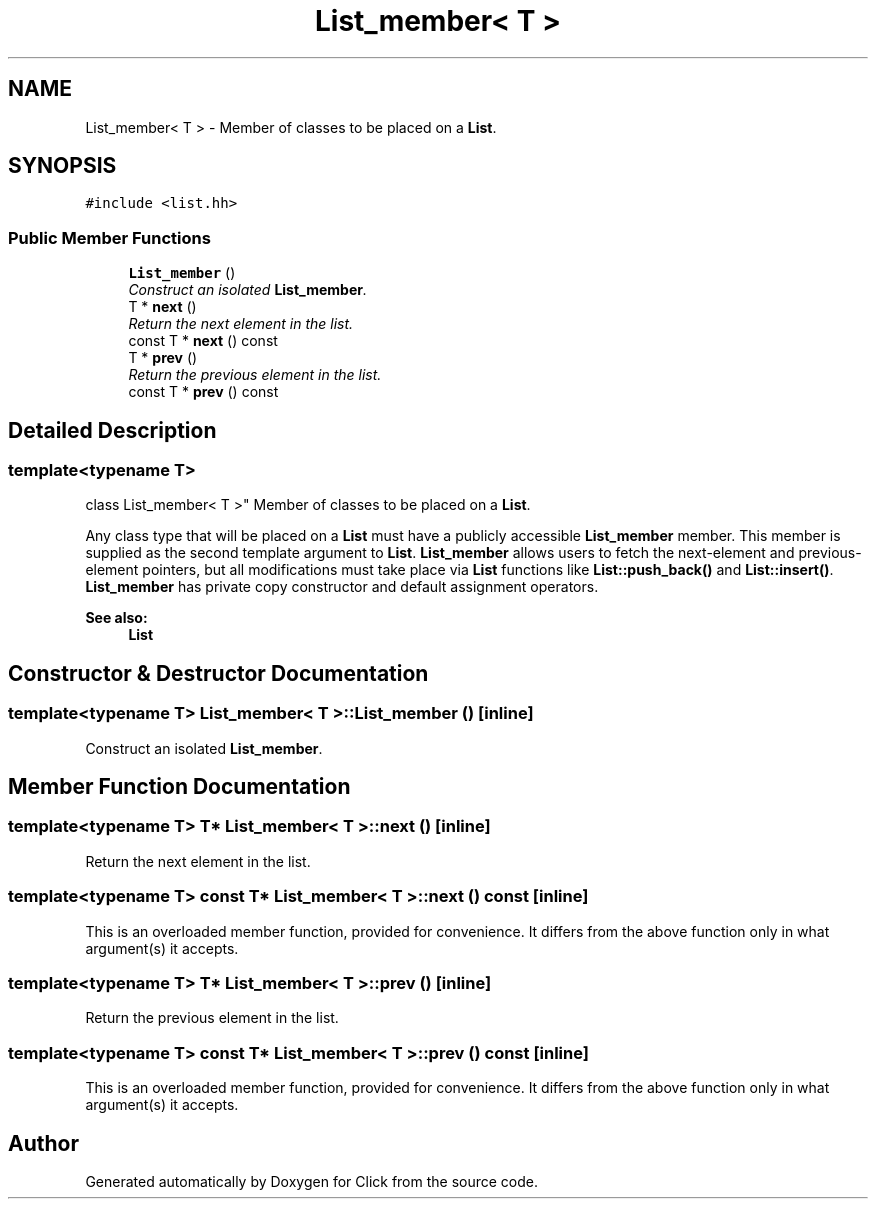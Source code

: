 .TH "List_member< T >" 3 "Thu Oct 12 2017" "Click" \" -*- nroff -*-
.ad l
.nh
.SH NAME
List_member< T > \- Member of classes to be placed on a \fBList\fP\&.  

.SH SYNOPSIS
.br
.PP
.PP
\fC#include <list\&.hh>\fP
.SS "Public Member Functions"

.in +1c
.ti -1c
.RI "\fBList_member\fP ()"
.br
.RI "\fIConstruct an isolated \fBList_member\fP\&. \fP"
.ti -1c
.RI "T * \fBnext\fP ()"
.br
.RI "\fIReturn the next element in the list\&. \fP"
.ti -1c
.RI "const T * \fBnext\fP () const "
.br
.ti -1c
.RI "T * \fBprev\fP ()"
.br
.RI "\fIReturn the previous element in the list\&. \fP"
.ti -1c
.RI "const T * \fBprev\fP () const "
.br
.in -1c
.SH "Detailed Description"
.PP 

.SS "template<typename T>
.br
class List_member< T >"
Member of classes to be placed on a \fBList\fP\&. 

Any class type that will be placed on a \fBList\fP must have a publicly accessible \fBList_member\fP member\&. This member is supplied as the second template argument to \fBList\fP\&. \fBList_member\fP allows users to fetch the next-element and previous-element pointers, but all modifications must take place via \fBList\fP functions like \fBList::push_back()\fP and \fBList::insert()\fP\&. \fBList_member\fP has private copy constructor and default assignment operators\&.
.PP
\fBSee also:\fP
.RS 4
\fBList\fP 
.RE
.PP

.SH "Constructor & Destructor Documentation"
.PP 
.SS "template<typename T> \fBList_member\fP< T >::\fBList_member\fP ()\fC [inline]\fP"

.PP
Construct an isolated \fBList_member\fP\&. 
.SH "Member Function Documentation"
.PP 
.SS "template<typename T> T* \fBList_member\fP< T >::next ()\fC [inline]\fP"

.PP
Return the next element in the list\&. 
.SS "template<typename T> const T* \fBList_member\fP< T >::next () const\fC [inline]\fP"
This is an overloaded member function, provided for convenience\&. It differs from the above function only in what argument(s) it accepts\&. 
.SS "template<typename T> T* \fBList_member\fP< T >::prev ()\fC [inline]\fP"

.PP
Return the previous element in the list\&. 
.SS "template<typename T> const T* \fBList_member\fP< T >::prev () const\fC [inline]\fP"
This is an overloaded member function, provided for convenience\&. It differs from the above function only in what argument(s) it accepts\&. 

.SH "Author"
.PP 
Generated automatically by Doxygen for Click from the source code\&.
